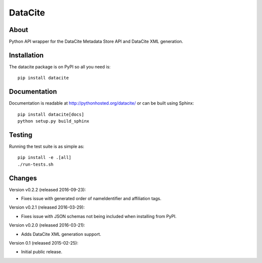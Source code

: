 ==========
 DataCite
==========

.. image:: https://travis-ci.org/inveniosoftware/datacite.svg?branch=master
   :target: https://travis-ci.org/inveniosoftware/datacite
.. image:: https://coveralls.io/repos/inveniosoftware/datacite/badge.svg?branch=master
   :target: https://coveralls.io/r/inveniosoftware/datacite?branch=master
.. image:: https://pypip.in/v/datacite/badge.svg?style=flat
   :target: https://pypi.python.org/pypi/datacite/
.. image:: https://pypip.in/d/datacite/badge.svg?style=flat
   :target: https://pypi.python.org/pypi/datacite/


About
=====

Python API wrapper for the DataCite Metadata Store API and DataCite XML
generation.


Installation
============
The datacite package is on PyPI so all you need is: ::

    pip install datacite


Documentation
=============

Documentation is readable at http://pythonhosted.org/datacite/ or can be
built using Sphinx: ::

    pip install datacite[docs]
    python setup.py build_sphinx


Testing
=======
Running the test suite is as simple as: ::

    pip install -e .[all]
    ./run-tests.sh


Changes
=======

Version v0.2.2 (released 2016-09-23):

- Fixes issue with generated order of nameIdentifier and affiliation tags.

Version v0.2.1 (released 2016-03-29):

- Fixes issue with JSON schemas not being included when installing from PyPI.

Version v0.2.0 (released 2016-03-21):

- Adds DataCite XML generation support.

Version 0.1 (released 2015-02-25):

- Initial public release.


